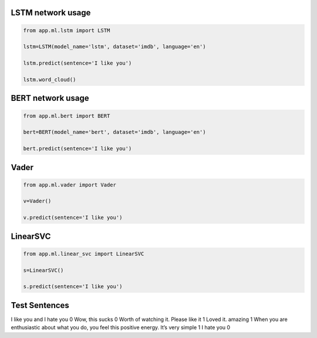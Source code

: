 LSTM network usage
------------------

.. code-block:: python

    from app.ml.lstm import LSTM

    lstm=LSTM(model_name='lstm', dataset='imdb', language='en')

    lstm.predict(sentence='I like you')

    lstm.word_cloud()

BERT network usage
------------------

.. code-block:: python

    from app.ml.bert import BERT

    bert=BERT(model_name='bert', dataset='imdb', language='en')

    bert.predict(sentence='I like you')


Vader
-----

.. code-block:: python

    from app.ml.vader import Vader

    v=Vader()

    v.predict(sentence='I like you')


LinearSVC
---------
.. code-block:: python

    from app.ml.linear_svc import LinearSVC

    s=LinearSVC()

    s.predict(sentence='I like you')


Test Sentences
--------------
I like you and I hate you 0
Wow, this sucks 0
Worth of watching it. Please like it 1
Loved it. amazing 1
When you are enthusiastic about what you do, you feel this positive energy. It’s very simple 1
I hate you 0